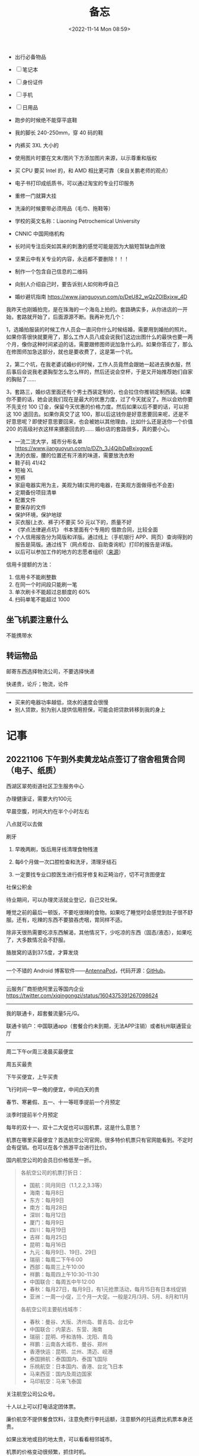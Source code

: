 #+TITLE: 备忘
#+DATE: <2022-11-14 Mon 08:59>
#+TAGS[]: 备忘

-  出行必备物品

-  [ ] 笔记本
-  [ ] 身份证件
-  [ ] 手机
-  [ ] 日用品

-  跑步的时候绝不能穿平底鞋
-  我的脚长 240-250mm，穿 40 码的鞋
-  内裤买 3XL 大小的
-  使用图片时要在文末/图片下方添加图片来源，以示尊重和版权
-  买 CPU 要买 Intel 的，和 AMD 相比更可靠（来自关鹏老师的观点）
-  电子书打印成纸质书，可以通过淘宝的专业打印服务
-  重修一门就算大挂
-  洗澡的时候要带必须用品（毛巾、拖鞋等）
-  学校的英文名称：Liaoning Petrochemical University
-  CNNIC 中国网络机构
-  长时间专注后突如其来的刺激的感觉可能是因为大脑短暂缺血所致
-  坚果云中有关专业的内容，永远都不要删除！！！
-  制作一个包含自己信息的二维码
-  向别人介绍自己时，要告诉别人如何称呼自己
-  婚纱避坑指南 [[https://www.jianguoyun.com/p/DeU82_wQzZOlBxjxw_4D]]

我昨天也刚婚拍完，是在珠海的一个海岛上拍的。套路确实多，从你进店的一开始，套路就开始了，后面源源不断。我再补充几个：

1，选婚拍服装的时候工作人员会一直问你什么时候结婚，需要用到婚拍的照片。如果你答很快就要用了，那么工作人员八成会说我们这边出图什么的最快也要一两个月，像你这种时间紧迫的话，需要跟修图师说加急什么的。如果你答应了，那么在修图师加急这部分，就也是要收费了，这是第一个坑。

2，第二个坑，在我老婆试婚纱的时候，工作人员竟然会跟她一起进去换衣服，然后事后会说我老婆胸型怎么怎么样的，然后还说会空杯，于是又开始推荐她们自家的胸贴了......

3，套路三，婚纱店里面还有个男士西装定制的，也会拉住你推销定制西装。如果你不要的话，她会说我们现在是最大的优惠力度，过了今天就没了。所以会劝你要不先支付
100 订金，保留今天优惠的价格力度。然后如果以后不要的话，可以把这 100
退回去。如果你真交了这
100，那以后这钱你是好意思要回来呢，还是不好意思呢？即使好意思要回来，也会被她以其他理由，比如什么还是送你一个价值
200 的高级衬衣这样来搪塞回去的...... 婚纱店的套路很多，真的要小心。

-  一流二流大学，城市分布名单
   [[https://www.jianguoyun.com/p/DZh_3J4QibDaBxixgowE]]
-  洗的衣服，腰的位置还有汗液的味道，需要放洗衣粉
-  鞋子码 41/42
-  短袖 XL
-  短裤
-  家庭电器实用为主，美观为辅(实用的电器，在美观方面做得也不会差)
-  定期备份项目清单
-  配置文件
-  要保存的文件
-  保护环境，保护地球
-  买衣服(上衣、裤子)不要买 50 元以下的，质量不好
-  《学点法律避点坑》 书本里面有个专用的 借款合同，比较全面
-  个人信用报告分为简版和详版。通过线上（手机银行
   APP、网页）查询得到的报告是简版。通过线下（网点柜台、自助查询机）打印的报告是详版。
-  以后可以参加工作的地方的志愿者组织（[[https://articles.zsxq.com/id_8aki0doo6hwu.html][来源]]）

信用卡提额的方法：

1. 信用卡不能刷整数
2. 在同一个时间段只能刷一笔
3. 单次刷卡不能超过总额度的 60%
4. 扫码单笔不能超过 1000

** 坐飞机要注意什么

不能携带水

** 转运物品

邮寄东西选择物流公司，不要选择快递

快递贵，论斤；物流，论件

--------------

-  买来的电器功率越低，烧水的速度会很慢
-  别人贷款，别为别人提供信用担保，可能会把贷款转移到我的身上

* 记事
** 20221106 下午到外卖黄龙站点签订了宿舍租赁合同（电子、纸质）

西湖区翠苑街道社区卫生服务中心

办理健康证，需要大约100元

早晨空腹，时间大约在半个小时左右

八点就可以去做

刷牙

1. 早晚两刷，饭后用牙线清理食物残渣

2. 每6个月做一次口腔检查和洗牙，清理牙结石

3. 一定要找专业口腔医生进行假牙修复和正畸治疗，切不可贪图便宜

社保公积金

待业期间，可以办理灵活就业登记，自己交社保。

睡觉之前的最后一顿饭，不要吃很辣的食物。如果吃了睡觉时会感觉到肚子很不舒服。还有，吃辣的东西不要狼吞虎咽，胃同样不适。

除非天很热需要吃凉东西解渴，其他情况下，少吃凉的东西（固态/液态），如果吃了，大多数情况会不舒服。

胳肢窝的话到37.5度，才算发烧

-----

一个不错的 Android 博客软件——[[https://antennapod.org/][AntennaPod]]，代码开源：[[https://github.com/AntennaPod/AntennaPod][GitHub]]。

-----

云服务厂商拒绝阿里云等国内企业 https://twitter.com/xiqingongzi/status/1604375391267098624

-----

我的联通卡，超套餐流量5元/G。

联通卡销户：中国联通app（套餐合约未到期，无法APP注销）或者杭州联通营业厅

-----

周二下午or周三凌晨买最便宜

周五买最贵

下午买便宜，上午买贵

飞行时间一早一晚的便宜，中间白天的贵

春节、寒暑假、五一、十一等旺季提前一个月预定

淡季时提前半个月预定

每年的双十一、双十二大促也可以囤机票，这是什么意思？

机票在哪里买最便宜？首选航空公司官网，很多特价机票只有官网能看到。不定时会有促销。也可以在各个旅游平台进行比价。

国内航空公司的会员日价格低至一折。

#+BEGIN_QUOTE
各航空公司的机票打折日：

- 国航：同月同日（1.1,2.2,3.3等）
- 海南：每月8日
- 东方：每月9日
- 南方：每月28日
- 深圳：每月12日
- 厦门：每月9日
- 四川：每月19日
- 吉祥：每月25日
- 昆明：每月16日
- 九元：每月9日、19日、29日
- 瑞丽：每周二下午6:00
- 西部：每周三上午10:00
- 祥鹏：每周四上午10:30-11:30
- 中国联合：每周五中午12:00
- 春秋：每月27日，每月9日，有1元抢票活动，每月15日有日本线促销
- 亚洲：一周一小促，三个月一大促。一般是2月/3月、5月、8月和11月

各航空公司主要航线城市：

- 春秋：曼谷、大阪、济州岛、普吉岛、台北中
- 中国联合：内蒙古、东营、海南
- 瑞丽：昆明、呼和浩特、沈阳、青岛
- 祥鹏：云南各大城市、曼谷、郑州
- 香港快运：昆明、兰州、清迈、岘港
- 泰国狮航：泰国国内、泰国飞国际
- 乐桃航空：日本国内、香港、台北飞日本
- 马来西亚：国内及周边国家
- 马印航空：马来飞泰国
#+END_QUOTE

关注航空公司公众号。

十人以上可以打电话定团体票。

廉价航空不提供餐食饮料，注意免费行李托运额，注意额外的托运费比机票本身还贵。

如果出发地或目的地太贵，可以看看相邻城市。

机票的价格变动很频繁，抓住时机。

购票前多次刷新网页，因为航空公司的票价随时都可能变动。

一次性买往返比分开购买划算。

每年3、4、9、11月是错峰出游的最佳时间，机票会便宜很多。

国内机票提前1-2个月买，国际机票提前3-5月买。这太离谱。

不要短时间内频繁看某个航班，为什么。

东方航空的机票和登机牌是一起的，同一张纸。可能分航空公司。

机票主要用于报销，登机牌是安检必备。提前两个小时到达机场。

-----

订阅海外服务充值：https://www.nobepay.com/app/home ，一次最少充值500

-----

支付宝-充值中心，一个月话费最多充3次

-----

再也不要买罗森便利店的盒饭，我觉得它并不新鲜，味道怪怪的。

-----

未来10年只能留在国内的话，怎样做好避险措施（[[https://twitter.com/xiaojingcanxue/status/1635237633894010880][Twitter]]）

#+BEGIN_EXPORT html
<img src="/images/memo-ju-an-si-wei.webp" alt="来自Twitter">
<span class="caption">◎ 来自Twitter</span>
#+END_EXPORT

-----

酷狗M3 pro挂脖式耳机死机，解决办法：拉开磁吸，长按中间功能键，直到听到开机提示音。

死机表现：充电提示灯不亮；拉开磁吸没有开机提示音。

感谢京东酷狗音乐自营客服。

-----

做独立开发要提前注册相关品类商标
